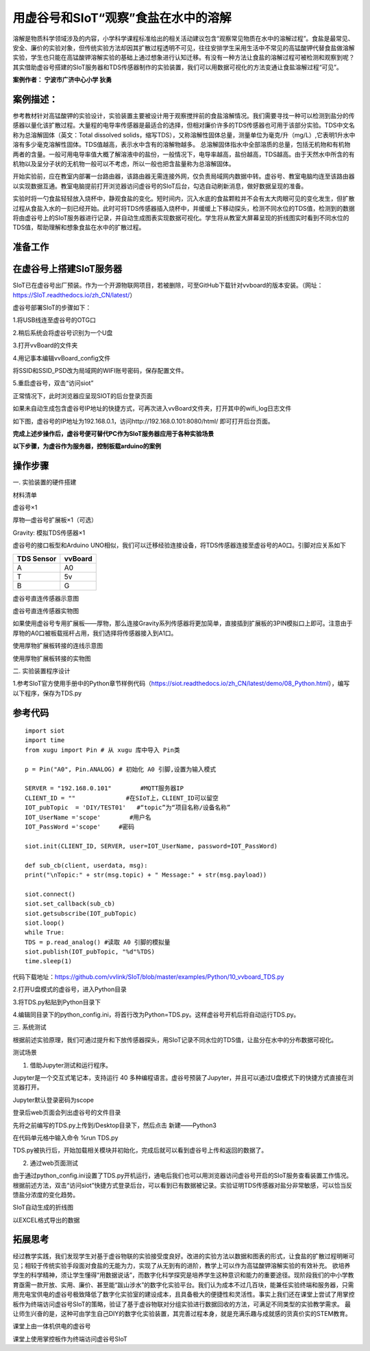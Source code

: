 用虚谷号和SIoT“观察”食盐在水中的溶解
=====================================

溶解是物质科学领域涉及的内容，小学科学课程标准给出的相关活动建议包含“观察常见物质在水中的溶解过程”。食盐是最常见、安全、廉价的实验对象，但传统实验方法却因其扩散过程透明不可见，往往安排学生采用生活中不常见的高锰酸钾代替食盐做溶解实验，学生也只能在高锰酸钾溶解实验的基础上通过想象进行认知迁移。有没有一种方法让食盐的溶解过程可被检测和观察到呢？其实借助虚谷号搭建的SIoT服务器和TDS传感器制作的实验装置，我们可以用数据可视化的方法变通让食盐溶解过程“可见”。

**案例作者： 宁波市广济中心小学 狄勇**

案例描述：
--------------------
参考教材针对高锰酸钾的实验设计，实验装置主要被设计用于观察搅拌前的食盐溶解情况。我们需要寻找一种可以检测到盐分的传感器以量化该扩散过程。大量程的电导率传感器是最适合的选择，但相对廉价许多的TDS传感器也可用于该部分实验。TDS中文名称为总溶解固体（英文：Total dissolved solids，缩写TDS），又称溶解性固体总量，测量单位为毫克/升（mg/L）,它表明1升水中溶有多少毫克溶解性固体。TDS值越高，表示水中含有的溶解物越多。 总溶解固体指水中全部溶质的总量，包括无机物和有机物两者的含量。一般可用电导率值大概了解溶液中的盐份，一般情况下，电导率越高，盐份越高，TDS越高。由于天然水中所含的有机物以及呈分子状的无机物一般可以不考虑，所以一般也把含盐量称为总溶解固体。

开始实验前，应在教室内部署一台路由器，该路由器无需连接外网，仅负责局域网内数据中转。虚谷号、教室电脑均连至该路由器以实现数据互通。教室电脑提前打开浏览器访问虚谷号的SIoT后台，勾选自动刷新消息，做好数据呈现的准备。

.. image:: ../image/case/10_vvboard_01.png

实验时将一勺食盐轻轻放入烧杯中，静观食盐的变化。短时间内，沉入水底的食盐颗粒并不会有太大肉眼可见的变化发生，但扩散过程从食盐入水的一刻已经开始。此时可将TDS传感器插入烧杯中，并缓缓上下移动探头，检测不同水位的TDS值，检测到的数据将由虚谷号上的SIoT服务器进行记录，并自动生成图表实现数据可视化。学生将从教室大屏幕呈现的折线图实时看到不同水位的TDS值，帮助理解和想象食盐在水中的扩散过程。

准备工作
-----------------

在虚谷号上搭建SIoT服务器
---------------

SIoT已在虚谷号出厂预装。作为一个开源物联网项目，若被删除，可至GitHub下载针对vvboard的版本安装。（网址：https://SIoT.readthedocs.io/zh_CN/latest/）

虚谷号部署SIoT的步骤如下：

1.将USB线连至虚谷号的OTG口
 
.. image:: ../image/case/10_vvboard_02.png

2.稍后系统会将虚谷号识别为一个U盘

.. image:: ../image/case/10_vvboard_03.png

3.打开vvBoard的文件夹

.. image:: ../image/case/10_vvboard_04.png

4.用记事本编辑vvBoard_config文件

.. image:: ../image/case/10_vvboard_05.png

将SSID和SSID_PSD改为局域网的WIFI账号密码，保存配置文件。

.. image:: ../image/case/10_vvboard_06.png

.. image:: ../image/case/10_vvboard_07.png

5.重启虚谷号，双击“访问siot”
 
正常情况下，此时浏览器应呈现SIOT的后台登录页面

.. image:: ../image/case/10_vvboard_08.png

如果未自动生成包含虚谷号IP地址的快捷方式，可再次进入vvBoard文件夹，打开其中的wifi_log日志文件

.. image:: ../image/case/10_vvboard_09.png

如下图，虚谷号的IP地址为192.168.0.1，访问http://192.168.0.101:8080/html/
即可打开后台页面。

.. image:: ../image/case/10_vvboard_10.png

**完成上述步操作后，虚谷号便可替代PC作为SIoT服务器应用于各种实验场景**

**以下步骤，为虚谷作为服务器，控制板载arduino的案例**

操作步骤
-----------
一.	实验装置的硬件搭建

材料清单

虚谷号×1

厚物—虚谷号扩展板×1（可选）

Gravity: 模拟TDS传感器×1

虚谷号的接口板型和Arduino UNO相似，我们可以迁移经验连接设备，将TDS传感器连接至虚谷号的A0口。引脚对应关系如下

+------------+------------+
| TDS Sensor |   vvBoard  |
+============+============+
|     A      |     A0     |
+------------+------------+
|     T      |     5v     |
+------------+------------+
|     B      |     G      |
+------------+------------+

.. image:: ../image/case/10_vvboard_11.png

虚谷号直连传感器示意图

.. image:: ../image/case/10_vvboard_12.png

虚谷号直连传感器实物图

如果使用虚谷号专用扩展板——厚物，那么连接Gravity系列传感器将更加简单，直接插到扩展板的3PIN模拟口上即可。注意由于厚物的A0口被板载摇杆占用，我们选择将传感器接入到A1口。

.. image:: ../image/case/10_vvboard_13.png

使用厚物扩展板转接的连线示意图

.. image:: ../image/case/10_vvboard_14.png

使用厚物扩展板转接的实物图

二.	实验装置程序设计

1.参考SIoT官方使用手册中的Python章节样例代码（https://siot.readthedocs.io/zh_CN/latest/demo/08_Python.html），编写以下程序，保存为TDS.py

参考代码
---------------

::

	import siot
	import time
	from xugu import Pin # 从 xugu 库中导入 Pin类

	p = Pin("A0", Pin.ANALOG) # 初始化 A0 引脚,设置为输入模式

	SERVER = "192.168.0.101"        #MQTT服务器IP
	CLIENT_ID = ""              #在SIoT上，CLIENT_ID可以留空
	IOT_pubTopic  = 'DIY/TEST01'   #“topic”为“项目名称/设备名称”
	IOT_UserName ='scope'        #用户名
	IOT_PassWord ='scope'     #密码

	siot.init(CLIENT_ID, SERVER, user=IOT_UserName, password=IOT_PassWord)
 
	def sub_cb(client, userdata, msg):
  	print("\nTopic:" + str(msg.topic) + " Message:" + str(msg.payload))
    
	siot.connect()
	siot.set_callback(sub_cb)
	siot.getsubscribe(IOT_pubTopic)
	siot.loop()
	while True:
  	TDS = p.read_analog() #读取 A0 引脚的模拟量
  	siot.publish(IOT_pubTopic, "%d"%TDS)
  	time.sleep(1)

代码下载地址：https://github.com/vvlink/SIoT/blob/master/examples/Python/10_vvboard_TDS.py

2.打开U盘模式的虚谷号，进入Python目录

.. image:: ../image/case/10_vvboard_16.png

3.将TDS.py粘贴到Python目录下

.. image:: ../image/case/10_vvboard_17.png

4.编辑同目录下的python_config.ini，将首行改为Python=TDS.py。这样虚谷号开机后将自动运行TDS.py。
  
.. image:: ../image/case/10_vvboard_18.png

.. image:: ../image/case/10_vvboard_19.png

三.	系统测试

根据前述实验原理，我们可通过提升和下放传感器探头，用SIoT记录不同水位的TDS值，让盐分在水中的分布数据可视化。

.. image:: ../image/case/10_vvboard_20.png

测试场景

1.	借助Jupyter测试和运行程序。

.. image:: ../image/case/10_vvboard_21.png

Jupyter是一个交互式笔记本，支持运行 40 多种编程语言。虚谷号预装了Jupyter，并且可以通过U盘模式下的快捷方式直接在浏览器打开。

.. image:: ../image/case/10_vvboard_22.png

Jupyter默认登录密码为scope
 
登录后web页面会列出虚谷号的文件目录

.. image:: ../image/case/10_vvboard_23.png

先将之前编写的TDS.py上传到/Desktop目录下，然后点击 新建——Python3

.. image:: ../image/case/10_vvboard_24.png

在代码单元格中输入命令 %run TDS.py

.. image:: ../image/case/10_vvboard_25.png

TDS.py被执行后，开始加载相关模块并初始化，完成后就可以看到虚谷号上传和返回的数据了。

.. image:: ../image/case/10_vvboard_26.png

.. image:: ../image/case/10_vvboard_27.png

2.	通过web页面测试

由于通过python_config.ini设置了TDS.py开机运行，通电后我们也可以用浏览器访问虚谷号开启的SIoT服务查看装置工作情况。
根据前述方法，双击“访问siot”快捷方式登录后台，可以看到已有数据被记录。实验证明TDS传感器对盐分非常敏感，可以恰当反馈盐分浓度的变化趋势。

.. image:: ../image/case/10_vvboard_28.png
SIoT自动生成的折线图

.. image:: ../image/case/10_vvboard_29.png
以EXCEL格式导出的数据

拓展思考
-----------------
经过教学实践，我们发现学生对基于虚谷物联的实验接受度良好。改进的实验方法以数据和图表的形式，让食盐的扩散过程明晰可见；相较于传统实验手段面对食盐的无能为力，实现了从无到有的进阶，教学上可以作为高锰酸钾溶解实验的有效补充。
欲培养学生的科学精神，须让学生懂得“用数据说话”，而数字化科学探究是培养学生这种意识和能力的重要途径。现阶段我们的中小学教育亟需一款开放、实用、廉价、甚至能“跋山涉水”的数字化实验平台。我们认为成本不过几百块，能兼任实验终端和服务器，只需用充电宝供电的虚谷号极致降低了数字化实验室的建设成本，且具备极大的便捷性和灵活性。事实上我们还在课堂上尝试了用掌控板作为终端访问虚谷号SIoT的策略，验证了基于虚谷物联对分组实验进行数据回收的方法，可满足不同类型的实验教学需求。
最让师生兴奋的是，这种可由学生自己DIY的数字化实验装置，其完善过程本身，就是充满乐趣与成就感的货真价实的STEM教育。

.. image:: ../image/case/10_vvboard_30.png

课堂上由一体机供电的虚谷号

.. image:: ../image/case/10_vvboard_31.png

课堂上使用掌控板作为终端访问虚谷号SIoT
